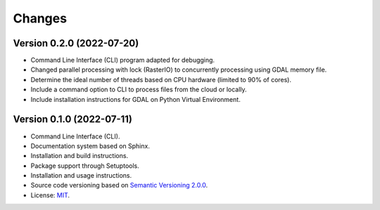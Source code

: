 ..
    This file is part of Python Library for Patches Creator.
    Copyright (C) 2021 INPE.

    Python Library for Patches Creator is free software; you can redistribute it and/or modify it
    under the terms of the MIT License; see LICENSE file for more details.


Changes
=======

Version 0.2.0 (2022-07-20)
-------------

- Command Line Interface (CLI) program adapted for debugging.

- Changed parallel processing with lock (RasterIO) to concurrently processing using GDAL memory file.

- Determine the ideal number of threads based on CPU hardware (limited to 90% of cores).

- Include a command option to CLI to process files from the cloud or locally.

- Include installation instructions for GDAL on Python Virtual Environment.


Version 0.1.0 (2022-07-11)
-------------

- Command Line Interface (CLI).

- Documentation system based on Sphinx.

- Installation and build instructions.

- Package support through Setuptools.

- Installation and usage instructions.

- Source code versioning based on `Semantic Versioning 2.0.0 <https://semver.org/>`_.

- License: `MIT <https://github.com/brazil-data-cube/patch-builder/blob/master/LICENSE>`_.
